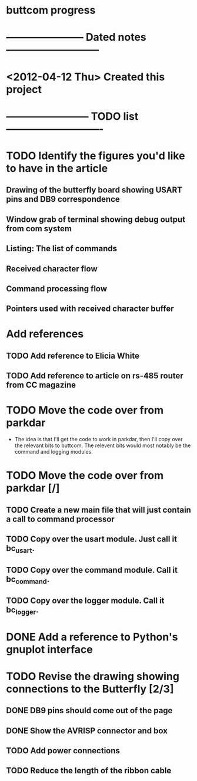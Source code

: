 * buttcom progress
* ----------------------- Dated notes ---------------------------
* <2012-04-12 Thu> Created this project
* ------------------------ TODO list ----------------------------
* TODO Identify the figures you'd like to have in the article
** Drawing of the butterfly board showing USART pins and DB9 correspondence
** Window grab of terminal showing debug output from com system
** Listing: The list of commands
** Received character flow
** Command processing flow
** Pointers used with received character buffer
* Add references
** TODO Add reference to Elicia White
** TODO Add reference to article on rs-485 router from CC magazine
* TODO Move the code over from parkdar
  - The idea is that I'll get the code to work in parkdar, then I'll copy over the relevant bits to buttcom.  The relevent bits would most notably be the command and logging modules. 
* TODO Move the code over from parkdar [/]
** TODO Create a new main file that will just contain a call to command processor
** TODO Copy over the usart module.  Just call it bc_usart.
** TODO Copy over the command module.  Call it bc_command.
** TODO Copy over the logger module.  Call it bc_logger.
* DONE Add a reference to Python's gnuplot interface
* TODO Revise the drawing showing connections to the Butterfly [2/3]
** DONE DB9 pins should come out of the page
** DONE Show the AVRISP connector and box
** TODO Add power connections
** TODO Reduce the length of the ribbon cable
